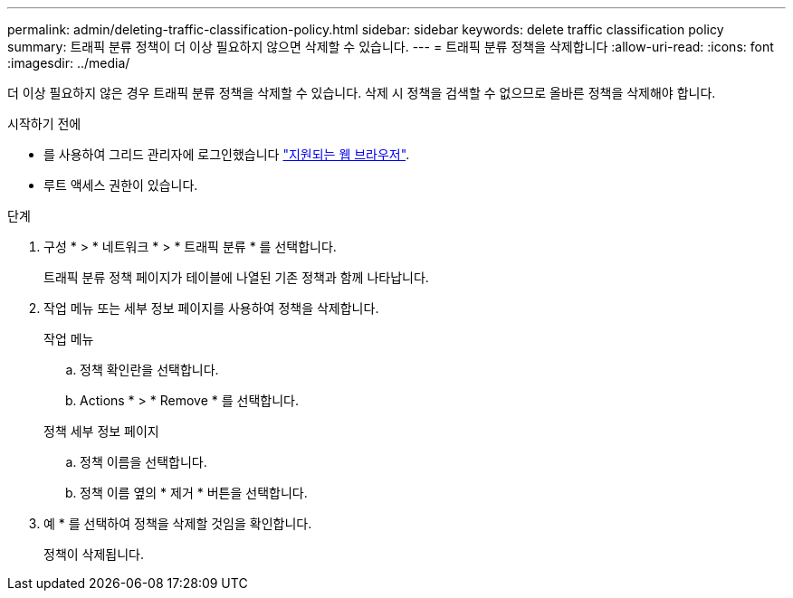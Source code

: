 ---
permalink: admin/deleting-traffic-classification-policy.html 
sidebar: sidebar 
keywords: delete traffic classification policy 
summary: 트래픽 분류 정책이 더 이상 필요하지 않으면 삭제할 수 있습니다. 
---
= 트래픽 분류 정책을 삭제합니다
:allow-uri-read: 
:icons: font
:imagesdir: ../media/


[role="lead"]
더 이상 필요하지 않은 경우 트래픽 분류 정책을 삭제할 수 있습니다. 삭제 시 정책을 검색할 수 없으므로 올바른 정책을 삭제해야 합니다.

.시작하기 전에
* 를 사용하여 그리드 관리자에 로그인했습니다 link:../admin/web-browser-requirements.html["지원되는 웹 브라우저"].
* 루트 액세스 권한이 있습니다.


.단계
. 구성 * > * 네트워크 * > * 트래픽 분류 * 를 선택합니다.
+
트래픽 분류 정책 페이지가 테이블에 나열된 기존 정책과 함께 나타납니다.

. 작업 메뉴 또는 세부 정보 페이지를 사용하여 정책을 삭제합니다.
+
[role="tabbed-block"]
====
.작업 메뉴
--
.. 정책 확인란을 선택합니다.
.. Actions * > * Remove * 를 선택합니다.


--
.정책 세부 정보 페이지
--
.. 정책 이름을 선택합니다.
.. 정책 이름 옆의 * 제거 * 버튼을 선택합니다.


--
====
. 예 * 를 선택하여 정책을 삭제할 것임을 확인합니다.
+
정책이 삭제됩니다.


